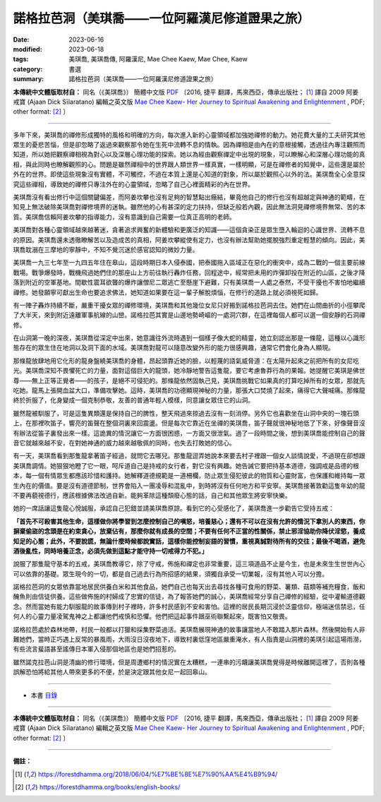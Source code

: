 ===================================================
諾格拉芭洞（美琪喬——一位阿羅漢尼修道證果之旅）
===================================================

:date: 2023-06-16
:modified: 2023-06-18
:tags: 美琪喬, 美琪喬傳, 阿羅漢尼, Mae Chee Kaew, Mae Chee, Kaew
:category: 書選
:summary: 諾格拉芭洞（美琪喬——一位阿羅漢尼修道證果之旅）


**本傳統中文體版取材自：** 同名（《美琪喬》） 簡體中文版  `PDF <https://forestdhamma.org/ebooks/chinese/pdf/mck-chinese.pdf>`__ 〔2016, 捷平 翻譯，馬來西亞，傳承出版社； [1]_ 譯自 2009 阿姜 戒寶 (Ajaan Dick Sīlaratano) 編輯之英文版 `Mae Chee Kaew- Her Journey to Spiritual Awakening and Enlightenment <https://forestdhamma.org/ebooks/english/pdf/Mae_Chee_Kaew.pdf>`__ , PDF; other format:  [2]_ 〕

------

多年下來，美琪喬的禪修形成獨特的風格和明確的方向，每次進入新的心靈領域都加強她禪修的動力。她花費大量的工夫研究其他眾生的憂悲苦惱，但是卻忽略了返過來觀察那令她在生死中流轉不息的情執。因為禪相是由內在的意根接觸，透過往內專注觀照而知道，所以她把觀察禪相視為對心以及深層心理功能的探索。她以為經由觀察禪定中出現的現象，可以瞭解心和深層心理功能的真相，與此同時也瞭解觀照的心。問題是雖然禪相中的世界跟人類世界一樣真實，一樣明顯，可是在禪修者的知覺中，這些還是屬於外在的世界。即使這些現象沒有實體，不可觸控，不過在本質上還是心知道的對象，所以屬於觀照心以外的法。美琪喬全心全意探究這些禪相，導致她的禪修只專注外在的心靈領域，忽略了自己心裡面精彩的內在世界。

美琪喬沒有看出修行中這個關鍵偏差，而阿姜坎攀也沒有足夠的智慧點出癥結，畢竟他自己的修行也沒有超越定與神通的範疇，在知見上無法破除美琪喬對禪修境界的迷執。雖然他的心有甚深的定力扶持，但缺乏般若內觀，因此無法洞見禪修境界無常、苦的本質。美琪喬信賴阿姜坎攀的指導能力，沒有意識到自己需要一位真正高明的老師。

美琪喬對各種心靈領域越來越著迷，貪著追求興奮的新體驗和更廣泛的知識——這個貪染正是眾生墮入輪迴的心識世界、流轉不息的原因。美琪喬還未透徹瞭解苦以及造成苦的真相，阿姜坎攀縱使有定力，也沒有辦法幫助她擺脫強烈重定輕慧的傾向。因此，美琪喬耽溺在三摩地的寧靜中，不知不覺沉迷於感官認知的微妙力量。

美琪喬一九三七年至一九四五年住在皋山，這段時期日本入侵泰國，把泰國拖入區域正在惡化的衝突中，成為二戰的一個主要前線戰場。戰爭爆發時，戰機飛過她們住的那座山上方前往執行轟炸任務，回程途中，經常把未用的炸彈卸投在附近的山區，之後才降落到附近的空軍基地。間歇性震耳欲聾的爆炸讓僧尼二眾逃亡至懸崖下避難，只有美琪喬一人處之泰然，不受干擾也不害怕地繼續禪修。她發願寧可獻出生命也要追求佛法，她知道如果要在這一輩子解脫煩惱，在修行的道路上就必須視死如歸。

有一陣子轟炸持續不斷，嚴重干擾女眾的禪修環境，美琪喬和其他幾位女尼只好搬到諾格拉芭洞去住。她們在山間曲折的小徑攀爬了大半天，來到附近遠離軍事航線的山巒。諾格拉芭其實是山邊地勢崎嶇的一處洞穴群，在這裡每個人都可以選一個安靜的石洞禪修。

在山洞第一晚的深夜，美琪喬從深定中出來，她意識往外流時遇到一個樣子像大蛇的精靈，她立刻認出那是一條龍，這種以心識形態存在的眾生住在地洞以及洞下面的水域。美琪喬對龍可以隨意改變外形的能力很感興趣，通常它們會化身為人顯現。

那條龍放肆地用它化形的龍身盤繞美琪喬的身體，昂起頭靠近她的臉，以輕蔑的語氣威脅道：在太陽升起來之前把所有的女尼吃光。美琪喬深知不畏懼死亡的力量，面對這個巨大的龍頭，她冷靜地警告這隻龍，要它考慮魯莽行為的果報。她提醒它美琪是佛世尊——無上正等正覺者——的孩子，是絕不可侵犯的。那條龍依然固執己見，美琪喬挑戰它如果真的打算吃掉所有的女眾，那就先吃她。龍馬上張開血盆大口，準備攻擊她。這時，美琪喬的功德顯現神秘的力量，那張大口焚燒了起來，痛得它大聲喊痛。那條龍終於折服了，化身變成一個克制恭敬，友善的普通年輕人模樣，同意讓女眾住它的山洞。

雖然龍被馴服了，可是這隻異類還是保持自己的脾性，整天飛過來掠過去沒有一刻消停。另外它也喜歡坐在山洞中央的一塊石頭上，在那裡吹笛子，響亮的笛聲在整個洞裏來回震盪。但是每次它靠近在坐禪的美琪喬，笛子聲就很神秘地低了下來，好像聲音沒有辦法從笛子裏發出來一樣。這詭異的情況讓它一方面很困惑，一方面又很泄氣。過了一段時間之後，想到美琪喬能控制自己的聲音它就越來越不安，在對她神通的威力越來越敬佩的同時，也失去打敗她的信心。

有一天，美琪喬看到那隻龍拿著笛子經過，就問它去哪兒。那隻龍逗弄她說本來要去村子裡跟一個女人談情說愛，不過現在卻想跟美琪喬調情。她狠狠地瞪了它一眼，呵斥道自己是持戒的女行者，對它沒有興趣。她告誡它要把持基本道德，強調戒是品德的根本，每一個有情眾生都應該珍惜和護持。她解釋道德規範是一道柵欄，防止眾生侵犯彼此的物質和心靈財富，也保護和維持每一眾生內在的價值。要是沒有道德節制，世界會陷入一團凌辱和混亂中，到時將沒有任何地方和平安寧。美琪喬接著敦勸這隻年幼的龍不要再藐視德行，應該根據佛法改過自新。能夠革除這種頹廢心態的話，自己和其他眾生將安寧快樂。

她的一席話讓這隻龍心悅誠服，承認自己犯錯並請美琪喬原諒。看到它的心受感化了，美琪喬進一步勸告它受持五戒：

**「首先不可殺害其他生命，這樣做你將學習到怎麼控制自己的嗔怒，培養慈心；還有不可以在沒有允許的情況下拿別人的東西，你摒棄偷盜的念頭是在約束貪心，放棄佔有，那麼你就有成長的空間；不要有任何不正當的性關係，禁止邪淫協助你降伏淫慾，養成知足的心態；此外，不要說謊，無論什麼時候都說實話，這樣你能控制妄語的習慣，重視真誠對待所有的交往；最後不喝酒，避免酒後亂性，同時培養正念，必須先做到這點才能守持一切戒得力不犯。」**

說服了那隻龍守基本的五戒，美琪喬教導它，除了守戒，佈施和禪定也非常重要，這三項道品不止是今生，也是未來生生世世內心可以依靠的基礎。眾生現今的一切，都是自己過去行為所招感的結果，須獨自承受一切業報，沒有其他人可以分擔。

諾格拉芭洞的女眾依靠當地居民供養白米和其他食品，她們自己也每天出去尋找各種可食用的野菜、薯類、菇類等補充糧食，飯和醃魚則由信徒供養。這些做佈施的村婦成了忠實的信徒，為了報答她們的誠心，美琪喬經常分享自己禪修的經驗，從中灌輸道德觀念。然而當她有能力馴服龍的故事傳到村子裡時，許多村民感到不安和害怕。這裡的居民長期沉浸於泛靈信仰，極端迷信禁忌，任何人的心靈力量凌駕鬼神之上都讓他們戒慎和恐懼。他們把這起事件跟巫術聯繫起來，既害怕又敬畏。

諾格拉芭處於森林地帶，村民一般都以打獵和採集野菜過活。美琪喬展現神通的故事讓當地人不敢踏入那片森林。然後開始有人非難她們，當時正巧遇上反常的暴風雨，大雨沒日沒夜地下，導致村裏低窪地區嚴重淹水，有人指責是山洞裡的美琪引起這場雨澇，有些流言蜚語甚至謠傳日本軍入侵那個地區也是她們招惹的。

雖然諾克拉芭山洞是清幽的修行環境，但是周遭鄉村的情況實在太糟糕，一連串的污衊讓美琪喬覺得是時候離開這裡了，否則各種誤解恐怕將給其他人帶來更多的不便，於是決定跟其他女尼一起回皋山。

------

- 本書 `目錄 <{filename}mae-chee-kaew%zh.rst>`_

------

**本傳統中文體版取材自：** 同名（《美琪喬》） 簡體中文版  `PDF <https://forestdhamma.org/ebooks/chinese/pdf/mck-chinese.pdf>`__ 〔2016, 捷平 翻譯，馬來西亞，傳承出版社； [1]_ 譯自 2009 阿姜 戒寶 (Ajaan Dick Sīlaratano) 編輯之英文版 `Mae Chee Kaew- Her Journey to Spiritual Awakening and Enlightenment <https://forestdhamma.org/ebooks/english/pdf/Mae_Chee_Kaew.pdf>`__ , PDF; other format:  [2]_ 〕

------

**備註：**

.. [1] https://forestdhamma.org/2018/06/04/%E7%BE%8E%E7%90%AA%E4%B9%94/

.. [2] https://forestdhamma.org/books/english-books/ 


..
  2023-06-18, create rst on 2023-06-16

